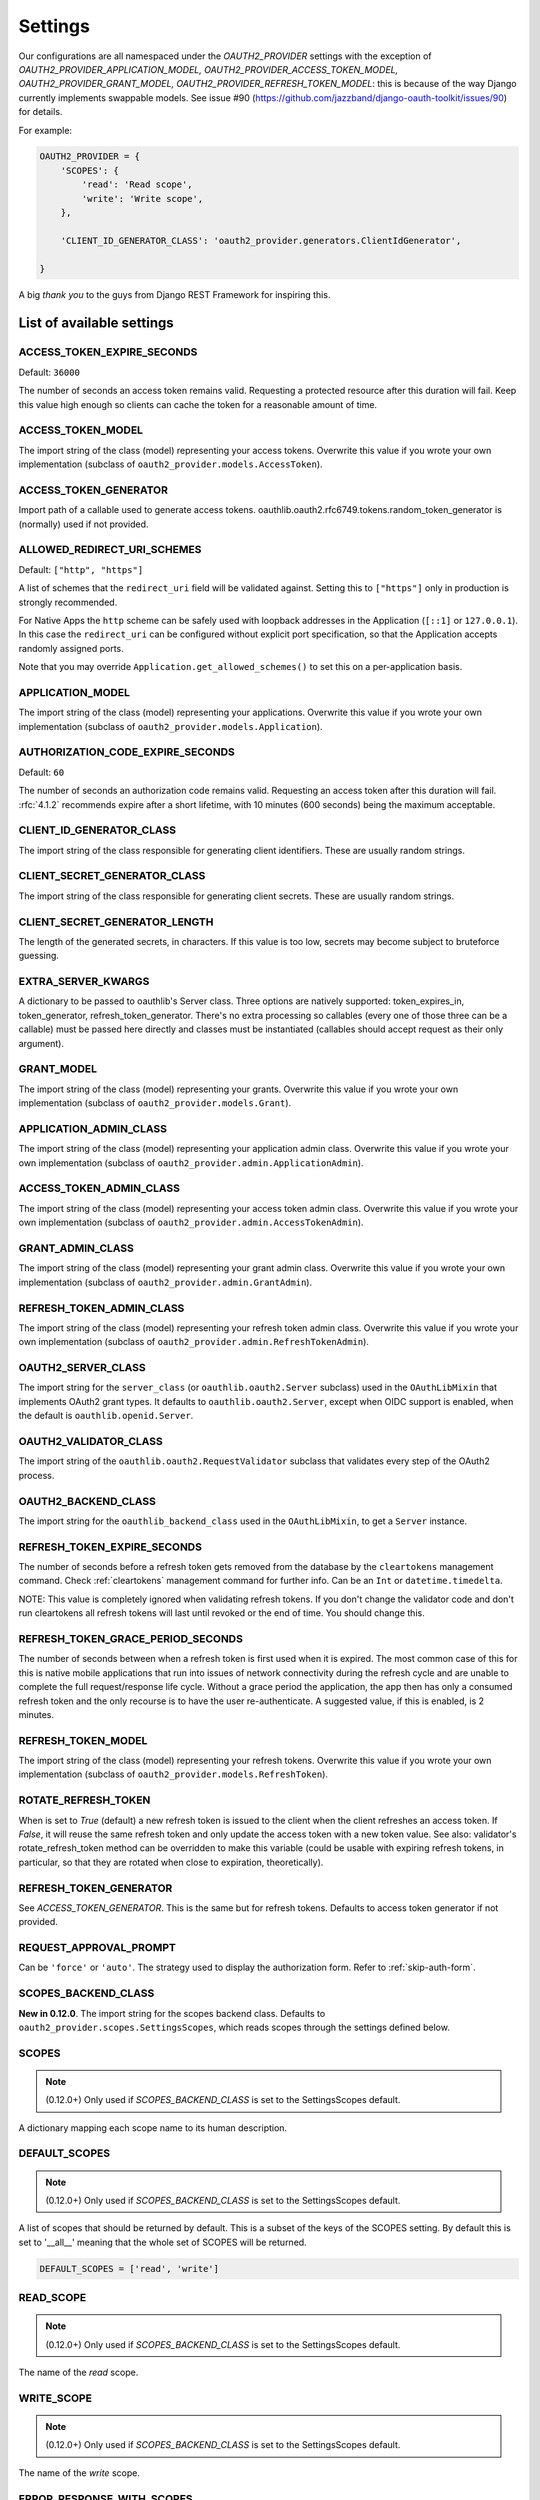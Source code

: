 Settings
========

Our configurations are all namespaced under the `OAUTH2_PROVIDER` settings with the exception of
`OAUTH2_PROVIDER_APPLICATION_MODEL, OAUTH2_PROVIDER_ACCESS_TOKEN_MODEL, OAUTH2_PROVIDER_GRANT_MODEL,
OAUTH2_PROVIDER_REFRESH_TOKEN_MODEL`: this is because of the way Django currently implements
swappable models. See issue #90 (https://github.com/jazzband/django-oauth-toolkit/issues/90) for details.

For example:

.. code-block:: python

    OAUTH2_PROVIDER = {
        'SCOPES': {
            'read': 'Read scope',
            'write': 'Write scope',
        },

        'CLIENT_ID_GENERATOR_CLASS': 'oauth2_provider.generators.ClientIdGenerator',

    }


A big *thank you* to the guys from Django REST Framework for inspiring this.


List of available settings
--------------------------

ACCESS_TOKEN_EXPIRE_SECONDS
~~~~~~~~~~~~~~~~~~~~~~~~~~~

Default: ``36000``

The number of seconds an access token remains valid. Requesting a protected
resource after this duration will fail. Keep this value high enough so clients
can cache the token for a reasonable amount of time.

ACCESS_TOKEN_MODEL
~~~~~~~~~~~~~~~~~~
The import string of the class (model) representing your access tokens. Overwrite
this value if you wrote your own implementation (subclass of
``oauth2_provider.models.AccessToken``).

ACCESS_TOKEN_GENERATOR
~~~~~~~~~~~~~~~~~~~~~~
Import path of a callable used to generate access tokens.
oauthlib.oauth2.rfc6749.tokens.random_token_generator is (normally) used if not provided.

ALLOWED_REDIRECT_URI_SCHEMES
~~~~~~~~~~~~~~~~~~~~~~~~~~~~

Default: ``["http", "https"]``

A list of schemes that the ``redirect_uri`` field will be validated against.
Setting this to ``["https"]`` only in production is strongly recommended.

For Native Apps the ``http`` scheme can be safely used with loopback addresses in the
Application (``[::1]`` or ``127.0.0.1``). In this case the ``redirect_uri`` can be
configured without explicit port specification, so that the Application accepts randomly
assigned ports.

Note that you may override ``Application.get_allowed_schemes()`` to set this on
a per-application basis.


APPLICATION_MODEL
~~~~~~~~~~~~~~~~~
The import string of the class (model) representing your applications. Overwrite
this value if you wrote your own implementation (subclass of
``oauth2_provider.models.Application``).

AUTHORIZATION_CODE_EXPIRE_SECONDS
~~~~~~~~~~~~~~~~~~~~~~~~~~~~~~~~~
Default: ``60``

The number of seconds an authorization code remains valid. Requesting an access
token after this duration will fail. :rfc:`4.1.2` recommends expire after a short lifetime,
with 10 minutes (600 seconds) being the maximum acceptable.

CLIENT_ID_GENERATOR_CLASS
~~~~~~~~~~~~~~~~~~~~~~~~~
The import string of the class responsible for generating client identifiers.
These are usually random strings.

CLIENT_SECRET_GENERATOR_CLASS
~~~~~~~~~~~~~~~~~~~~~~~~~~~~~
The import string of the class responsible for generating client secrets.
These are usually random strings.

CLIENT_SECRET_GENERATOR_LENGTH
~~~~~~~~~~~~~~~~~~~~~~~~~~~~~~
The length of the generated secrets, in characters. If this value is too low,
secrets may become subject to bruteforce guessing.

EXTRA_SERVER_KWARGS
~~~~~~~~~~~~~~~~~~~
A dictionary to be passed to oauthlib's Server class. Three options
are natively supported: token_expires_in, token_generator,
refresh_token_generator. There's no extra processing so callables (every one
of those three can be a callable) must be passed here directly and classes
must be instantiated (callables should accept request as their only argument).

GRANT_MODEL
~~~~~~~~~~~
The import string of the class (model) representing your grants. Overwrite
this value if you wrote your own implementation (subclass of
``oauth2_provider.models.Grant``).

APPLICATION_ADMIN_CLASS
~~~~~~~~~~~~~~~~~~~~~~~
The import string of the class (model) representing your application admin class.
Overwrite this value if you wrote your own implementation (subclass of
``oauth2_provider.admin.ApplicationAdmin``).

ACCESS_TOKEN_ADMIN_CLASS
~~~~~~~~~~~~~~~~~~~~~~~~
The import string of the class (model) representing your access token admin class.
Overwrite this value if you wrote your own implementation (subclass of
``oauth2_provider.admin.AccessTokenAdmin``).

GRANT_ADMIN_CLASS
~~~~~~~~~~~~~~~~~
The import string of the class (model) representing your grant admin class.
Overwrite this value if you wrote your own implementation (subclass of
``oauth2_provider.admin.GrantAdmin``).

REFRESH_TOKEN_ADMIN_CLASS
~~~~~~~~~~~~~~~~~~~~~~~~~
The import string of the class (model) representing your refresh token admin class.
Overwrite this value if you wrote your own implementation (subclass of
``oauth2_provider.admin.RefreshTokenAdmin``).

OAUTH2_SERVER_CLASS
~~~~~~~~~~~~~~~~~~~
The import string for the ``server_class`` (or ``oauthlib.oauth2.Server`` subclass)
used in the ``OAuthLibMixin`` that implements OAuth2 grant types. It defaults
to ``oauthlib.oauth2.Server``, except when OIDC support is enabled, when the
default is ``oauthlib.openid.Server``.

OAUTH2_VALIDATOR_CLASS
~~~~~~~~~~~~~~~~~~~~~~
The import string of the ``oauthlib.oauth2.RequestValidator`` subclass that
validates every step of the OAuth2 process.

OAUTH2_BACKEND_CLASS
~~~~~~~~~~~~~~~~~~~~
The import string for the ``oauthlib_backend_class`` used in the ``OAuthLibMixin``,
to get a ``Server`` instance.

REFRESH_TOKEN_EXPIRE_SECONDS
~~~~~~~~~~~~~~~~~~~~~~~~~~~~
The number of seconds before a refresh token gets removed from the database by
the ``cleartokens`` management command. Check :ref:`cleartokens` management command for further info.
Can be an ``Int`` or ``datetime.timedelta``.

NOTE: This value is completely ignored when validating refresh tokens.
If you don't change the validator code and don't run cleartokens all refresh
tokens will last until revoked or the end of time. You should change this.

REFRESH_TOKEN_GRACE_PERIOD_SECONDS
~~~~~~~~~~~~~~~~~~~~~~~~~~~~~~~~~~
The number of seconds between when a refresh token is first used when it is
expired. The most common case of this for this is native mobile applications
that run into issues of network connectivity during the refresh cycle and are
unable to complete the full request/response life cycle. Without a grace
period the application, the app then has only a consumed refresh token and the
only recourse is to have the user re-authenticate. A suggested value, if this
is enabled, is 2 minutes.

REFRESH_TOKEN_MODEL
~~~~~~~~~~~~~~~~~~~
The import string of the class (model) representing your refresh tokens. Overwrite
this value if you wrote your own implementation (subclass of
``oauth2_provider.models.RefreshToken``).

ROTATE_REFRESH_TOKEN
~~~~~~~~~~~~~~~~~~~~
When is set to `True` (default) a new refresh token is issued to the client when the client refreshes an access token.
If `False`, it will reuse the same refresh token and only update the access token with a new token value.
See also: validator's rotate_refresh_token method can be overridden to make this variable
(could be usable with expiring refresh tokens, in particular, so that they are rotated
when close to expiration, theoretically).

REFRESH_TOKEN_GENERATOR
~~~~~~~~~~~~~~~~~~~~~~~
See `ACCESS_TOKEN_GENERATOR`. This is the same but for refresh tokens.
Defaults to access token generator if not provided.

REQUEST_APPROVAL_PROMPT
~~~~~~~~~~~~~~~~~~~~~~~
Can be ``'force'`` or ``'auto'``.
The strategy used to display the authorization form. Refer to :ref:`skip-auth-form`.

SCOPES_BACKEND_CLASS
~~~~~~~~~~~~~~~~~~~~
**New in 0.12.0**. The import string for the scopes backend class.
Defaults to ``oauth2_provider.scopes.SettingsScopes``, which reads scopes through the settings defined below.

SCOPES
~~~~~~
.. note:: (0.12.0+) Only used if `SCOPES_BACKEND_CLASS` is set to the SettingsScopes default.

A dictionary mapping each scope name to its human description.

.. _settings_default_scopes:

DEFAULT_SCOPES
~~~~~~~~~~~~~~
.. note:: (0.12.0+) Only used if `SCOPES_BACKEND_CLASS` is set to the SettingsScopes default.

A list of scopes that should be returned by default.
This is a subset of the keys of the SCOPES setting.
By default this is set to '__all__' meaning that the whole set of SCOPES will be returned.

.. code-block:: python

  DEFAULT_SCOPES = ['read', 'write']

READ_SCOPE
~~~~~~~~~~
.. note:: (0.12.0+) Only used if `SCOPES_BACKEND_CLASS` is set to the SettingsScopes default.

The name of the *read* scope.

WRITE_SCOPE
~~~~~~~~~~~
.. note:: (0.12.0+) Only used if `SCOPES_BACKEND_CLASS` is set to the SettingsScopes default.

The name of the *write* scope.

ERROR_RESPONSE_WITH_SCOPES
~~~~~~~~~~~~~~~~~~~~~~~~~~
When authorization fails due to insufficient scopes include the required scopes in the response.
Only applicable when used with `Django REST Framework <http://django-rest-framework.org/>`_

RESOURCE_SERVER_INTROSPECTION_URL
~~~~~~~~~~~~~~~~~~~~~~~~~~~~~~~~~
The introspection endpoint for validating token remotely (RFC7662). This URL requires either an authorization
token (RESOURCE_SERVER_AUTH_TOKEN)
or HTTP Basic Auth client credentials (RESOURCE_SERVER_INTROSPECTION_CREDENTIALS):

RESOURCE_SERVER_AUTH_TOKEN
~~~~~~~~~~~~~~~~~~~~~~~~~~
The bearer token to authenticate the introspection request towards the introspection endpoint (RFC7662).

RESOURCE_SERVER_INTROSPECTION_CREDENTIALS
~~~~~~~~~~~~~~~~~~~~~~~~~~~~~~~~~~~~~~~~~
The HTTP Basic Auth Client_ID and Client_Secret to authenticate the introspection request
towards the introspect endpoint (RFC7662) as a tuple: (client_id,client_secret).

RESOURCE_SERVER_TOKEN_CACHING_SECONDS
~~~~~~~~~~~~~~~~~~~~~~~~~~~~~~~~~~~~~
The number of seconds an authorization token received from the introspection endpoint remains valid.
If the expire time of the received token is less than ``RESOURCE_SERVER_TOKEN_CACHING_SECONDS`` the expire time
will be used.


PKCE_REQUIRED
~~~~~~~~~~~~~
Default: ``True``

Can be either a bool or a callable that takes a client id and returns a bool.

Whether or not `Proof Key for Code Exchange <https://oauth.net/2/pkce/>`_ is required.

According to `OAuth 2.0 Security Best Current Practice <https://oauth.net/2/oauth-best-practice/>`_ related to the
`Authorization Code Grant <https://datatracker.ietf.org/doc/html/draft-ietf-oauth-security-topics#section-2.1.>`_

- Public clients MUST use PKCE `RFC7636 <https://datatracker.ietf.org/doc/html/rfc7636>`_
- For confidential clients, the use of PKCE `RFC7636 <https://datatracker.ietf.org/doc/html/rfc7636>`_ is RECOMMENDED.






OIDC_RSA_PRIVATE_KEY
~~~~~~~~~~~~~~~~~~~~
Default: ``""``

The RSA private key used to sign OIDC ID tokens. If not set, OIDC is disabled.

OIDC_RSA_PRIVATE_KEYS_INACTIVE
~~~~~~~~~~~~~~~~~~~~~~~~~~~~~~
Default: ``[]``

An array of *inactive* RSA private keys. These keys are not used to sign tokens,
but are published in the jwks_uri location.

This is useful for providing a smooth transition during key rotation.
``OIDC_RSA_PRIVATE_KEY`` can be replaced, and recently decommissioned keys
should be retained in this inactive list.

OIDC_JWKS_MAX_AGE_SECONDS
~~~~~~~~~~~~~~~~~~~~~~~~~
Default: ``3600``

The max-age value for the Cache-Control header on jwks_uri.

This enables the verifier to safely cache the JWK Set and not have to re-download
the document for every token.

OIDC_USERINFO_ENDPOINT
~~~~~~~~~~~~~~~~~~~~~~
Default: ``""``

The url of the userinfo endpoint. Used to advertise the location of the
endpoint in the OIDC discovery metadata. Changing this does not change the URL
that ``django-oauth-toolkit`` adds for the userinfo endpoint, so if you change
this you must also provide the service at that endpoint.

If unset, the default location is used, eg if ``django-oauth-toolkit`` is
mounted at ``/o/``, it will be ``<server-address>/o/userinfo/``.

OIDC_RP_INITIATED_LOGOUT_ENABLED
~~~~~~~~~~~~~~~~~~~~~~~~
Default: ``False``

When is set to `False` (default) the `OpenID Connect RP-Initiated Logout <https://openid.net/specs/openid-connect-rpinitiated-1_0.html>`_
endpoint is not enabled. OpenID Connect RP-Initiated Logout enables an :term:`Client` (Relying Party)
to request that a :term:`Resource Owner` (End User) is logged out at the :term:`Authorization Server` (OpenID Provider).

OIDC_RP_INITIATED_LOGOUT_ALWAYS_PROMPT
~~~~~~~~~~~~~~~~~~~~~~~~~~~~~~~~~~~~~~
Default: ``True``

Whether to always prompt the :term:`Resource Owner` (End User) to confirm a logout requested by a
:term:`Client` (Relying Party). If it is disabled the :term:`Resource Owner` (End User) will only be prompted if required by the standard.

OIDC_ISS_ENDPOINT
~~~~~~~~~~~~~~~~~
Default: ``""``

The URL of the issuer that is used in the ID token JWT and advertised in the
OIDC discovery metadata. Clients use this location to retrieve the OIDC
discovery metadata from ``OIDC_ISS_ENDPOINT`` +
``/.well-known/openid-configuration/``.

If unset, the default location is used, eg if ``django-oauth-toolkit`` is
mounted at ``/o``, it will be ``<server-address>/o``.

OIDC_RESPONSE_TYPES_SUPPORTED
~~~~~~~~~~~~~~~~~~~~~~~~~~~~~
Default::

    [
        "code",
        "token",
        "id_token",
        "id_token token",
        "code token",
        "code id_token",
        "code id_token token",
    ]


The response types that are advertised to be supported by this server.

OIDC_SUBJECT_TYPES_SUPPORTED
~~~~~~~~~~~~~~~~~~~~~~~~~~~~
Default: ``["public"]``

The subject types that are advertised to be supported by this server.

OIDC_TOKEN_ENDPOINT_AUTH_METHODS_SUPPORTED
~~~~~~~~~~~~~~~~~~~~~~~~~~~~~~~~~~~~~~~~~~
Default: ``["client_secret_post", "client_secret_basic"]``

The authentication methods that are advertised to be supported by this server.

CLEAR_EXPIRED_TOKENS_BATCH_SIZE
~~~~~~~~~~~~~~~~~~~~~~~~~~~~~~~
Default: ``10000``

The size of delete batches used by ``cleartokens`` management command.

CLEAR_EXPIRED_TOKENS_BATCH_INTERVAL
~~~~~~~~~~~~~~~~~~~~~~~~~~~~~~~~~~~
Default: ``0``

Time of sleep in seconds used by ``cleartokens`` management command between batch deletions.

Set this to a non-zero value (e.g. `0.1`) to add a pause between batch sizes to reduce system
load when clearing large batches of expired tokens.


Settings imported from Django project
-------------------------------------

USE_TZ
~~~~~~

Used to determine whether or not to make token expire dates timezone aware.
